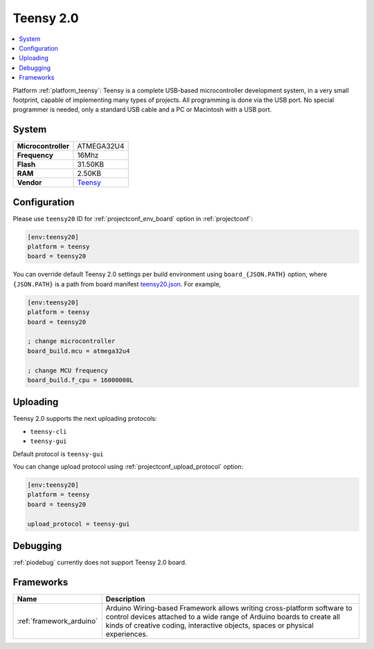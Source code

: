..  Copyright (c) 2014-present PlatformIO <contact@platformio.org>
    Licensed under the Apache License, Version 2.0 (the "License");
    you may not use this file except in compliance with the License.
    You may obtain a copy of the License at
       http://www.apache.org/licenses/LICENSE-2.0
    Unless required by applicable law or agreed to in writing, software
    distributed under the License is distributed on an "AS IS" BASIS,
    WITHOUT WARRANTIES OR CONDITIONS OF ANY KIND, either express or implied.
    See the License for the specific language governing permissions and
    limitations under the License.

.. _board_teensy_teensy20:

Teensy 2.0
==========

.. contents::
    :local:

Platform :ref:`platform_teensy`: Teensy is a complete USB-based microcontroller development system, in a very small footprint, capable of implementing many types of projects. All programming is done via the USB port. No special programmer is needed, only a standard USB cable and a PC or Macintosh with a USB port.

System
------

.. list-table::

  * - **Microcontroller**
    - ATMEGA32U4
  * - **Frequency**
    - 16Mhz
  * - **Flash**
    - 31.50KB
  * - **RAM**
    - 2.50KB
  * - **Vendor**
    - `Teensy <https://www.pjrc.com/store/teensy.html?utm_source=platformio&utm_medium=docs>`__


Configuration
-------------

Please use ``teensy20`` ID for :ref:`projectconf_env_board` option in :ref:`projectconf`:

.. code-block:: ini

  [env:teensy20]
  platform = teensy
  board = teensy20

You can override default Teensy 2.0 settings per build environment using
``board_{JSON.PATH}`` option, where ``{JSON.PATH}`` is a path from
board manifest `teensy20.json <https://github.com/platformio/platform-teensy/blob/master/boards/teensy20.json>`_. For example,

.. code-block:: ini

  [env:teensy20]
  platform = teensy
  board = teensy20

  ; change microcontroller
  board_build.mcu = atmega32u4

  ; change MCU frequency
  board_build.f_cpu = 16000000L


Uploading
---------
Teensy 2.0 supports the next uploading protocols:

* ``teensy-cli``
* ``teensy-gui``

Default protocol is ``teensy-gui``

You can change upload protocol using :ref:`projectconf_upload_protocol` option:

.. code-block:: ini

  [env:teensy20]
  platform = teensy
  board = teensy20

  upload_protocol = teensy-gui

Debugging
---------
:ref:`piodebug` currently does not support Teensy 2.0 board.

Frameworks
----------
.. list-table::
    :header-rows:  1

    * - Name
      - Description

    * - :ref:`framework_arduino`
      - Arduino Wiring-based Framework allows writing cross-platform software to control devices attached to a wide range of Arduino boards to create all kinds of creative coding, interactive objects, spaces or physical experiences.